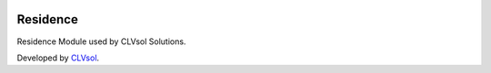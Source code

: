 .. image:: https://img.shields.io/badge/licence-AGPL--3-blue.svg
   :target: http://www.gnu.org/licenses/agpl-3.0-standalone.html
   :alt: License: AGPL-3

=========
Residence
=========

Residence Module used by CLVsol Solutions.

Developed by `CLVsol <https://github.com/CLVsol>`_.
